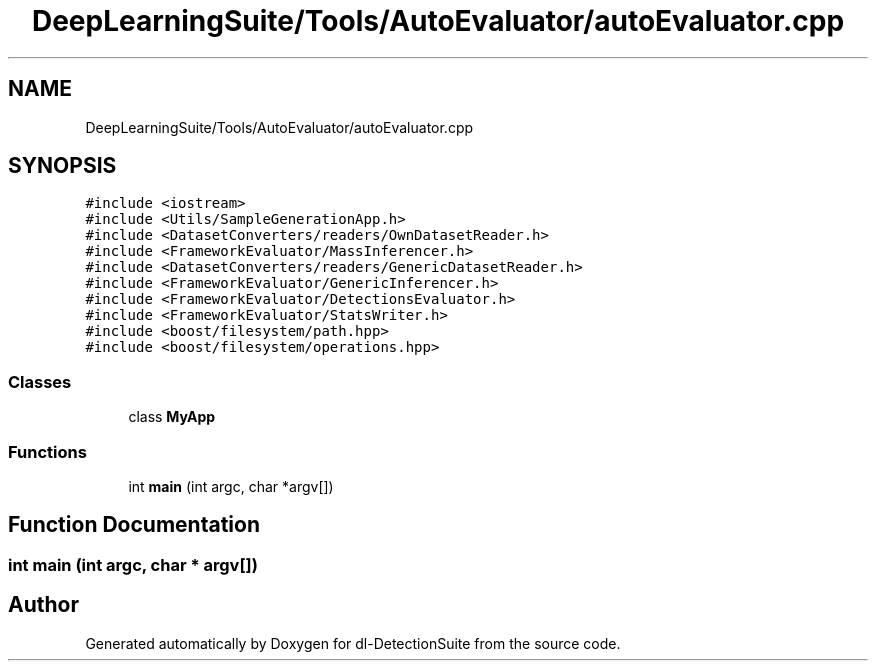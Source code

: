 .TH "DeepLearningSuite/Tools/AutoEvaluator/autoEvaluator.cpp" 3 "Sat Dec 15 2018" "Version 1.00" "dl-DetectionSuite" \" -*- nroff -*-
.ad l
.nh
.SH NAME
DeepLearningSuite/Tools/AutoEvaluator/autoEvaluator.cpp
.SH SYNOPSIS
.br
.PP
\fC#include <iostream>\fP
.br
\fC#include <Utils/SampleGenerationApp\&.h>\fP
.br
\fC#include <DatasetConverters/readers/OwnDatasetReader\&.h>\fP
.br
\fC#include <FrameworkEvaluator/MassInferencer\&.h>\fP
.br
\fC#include <DatasetConverters/readers/GenericDatasetReader\&.h>\fP
.br
\fC#include <FrameworkEvaluator/GenericInferencer\&.h>\fP
.br
\fC#include <FrameworkEvaluator/DetectionsEvaluator\&.h>\fP
.br
\fC#include <FrameworkEvaluator/StatsWriter\&.h>\fP
.br
\fC#include <boost/filesystem/path\&.hpp>\fP
.br
\fC#include <boost/filesystem/operations\&.hpp>\fP
.br

.SS "Classes"

.in +1c
.ti -1c
.RI "class \fBMyApp\fP"
.br
.in -1c
.SS "Functions"

.in +1c
.ti -1c
.RI "int \fBmain\fP (int argc, char *argv[])"
.br
.in -1c
.SH "Function Documentation"
.PP 
.SS "int main (int argc, char * argv[])"

.SH "Author"
.PP 
Generated automatically by Doxygen for dl-DetectionSuite from the source code\&.
